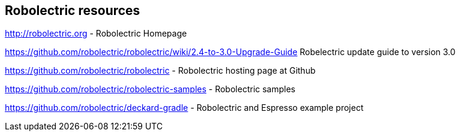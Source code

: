 == Robolectric resources

http://robolectric.org - Robolectric Homepage

https://github.com/robolectric/robolectric/wiki/2.4-to-3.0-Upgrade-Guide Robelectric update guide to version 3.0

https://github.com/robolectric/robolectric - Robolectric hosting page at Github

https://github.com/robolectric/robolectric-samples - Robolectric samples

https://github.com/robolectric/deckard-gradle - Robolectric and Espresso example project